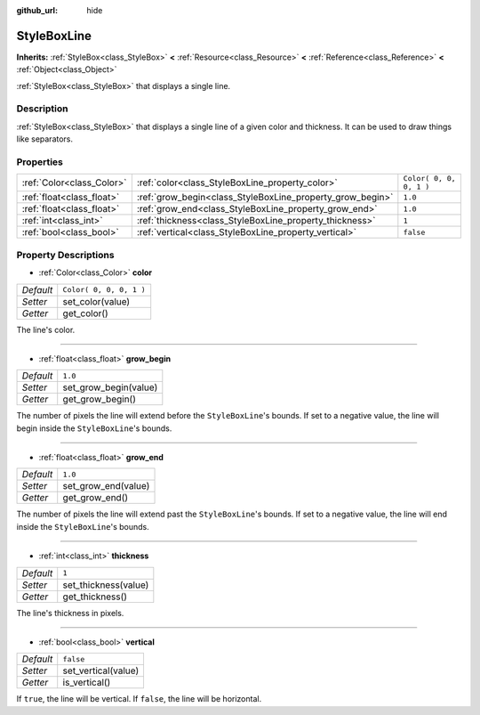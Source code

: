 :github_url: hide

.. DO NOT EDIT THIS FILE!!!
.. Generated automatically from Godot engine sources.
.. Generator: https://github.com/godotengine/godot/tree/3.5/doc/tools/make_rst.py.
.. XML source: https://github.com/godotengine/godot/tree/3.5/doc/classes/StyleBoxLine.xml.

.. _class_StyleBoxLine:

StyleBoxLine
============

**Inherits:** :ref:`StyleBox<class_StyleBox>` **<** :ref:`Resource<class_Resource>` **<** :ref:`Reference<class_Reference>` **<** :ref:`Object<class_Object>`

:ref:`StyleBox<class_StyleBox>` that displays a single line.

Description
-----------

:ref:`StyleBox<class_StyleBox>` that displays a single line of a given color and thickness. It can be used to draw things like separators.

Properties
----------

+---------------------------+-----------------------------------------------------------+-------------------------+
| :ref:`Color<class_Color>` | :ref:`color<class_StyleBoxLine_property_color>`           | ``Color( 0, 0, 0, 1 )`` |
+---------------------------+-----------------------------------------------------------+-------------------------+
| :ref:`float<class_float>` | :ref:`grow_begin<class_StyleBoxLine_property_grow_begin>` | ``1.0``                 |
+---------------------------+-----------------------------------------------------------+-------------------------+
| :ref:`float<class_float>` | :ref:`grow_end<class_StyleBoxLine_property_grow_end>`     | ``1.0``                 |
+---------------------------+-----------------------------------------------------------+-------------------------+
| :ref:`int<class_int>`     | :ref:`thickness<class_StyleBoxLine_property_thickness>`   | ``1``                   |
+---------------------------+-----------------------------------------------------------+-------------------------+
| :ref:`bool<class_bool>`   | :ref:`vertical<class_StyleBoxLine_property_vertical>`     | ``false``               |
+---------------------------+-----------------------------------------------------------+-------------------------+

Property Descriptions
---------------------

.. _class_StyleBoxLine_property_color:

- :ref:`Color<class_Color>` **color**

+-----------+-------------------------+
| *Default* | ``Color( 0, 0, 0, 1 )`` |
+-----------+-------------------------+
| *Setter*  | set_color(value)        |
+-----------+-------------------------+
| *Getter*  | get_color()             |
+-----------+-------------------------+

The line's color.

----

.. _class_StyleBoxLine_property_grow_begin:

- :ref:`float<class_float>` **grow_begin**

+-----------+-----------------------+
| *Default* | ``1.0``               |
+-----------+-----------------------+
| *Setter*  | set_grow_begin(value) |
+-----------+-----------------------+
| *Getter*  | get_grow_begin()      |
+-----------+-----------------------+

The number of pixels the line will extend before the ``StyleBoxLine``'s bounds. If set to a negative value, the line will begin inside the ``StyleBoxLine``'s bounds.

----

.. _class_StyleBoxLine_property_grow_end:

- :ref:`float<class_float>` **grow_end**

+-----------+---------------------+
| *Default* | ``1.0``             |
+-----------+---------------------+
| *Setter*  | set_grow_end(value) |
+-----------+---------------------+
| *Getter*  | get_grow_end()      |
+-----------+---------------------+

The number of pixels the line will extend past the ``StyleBoxLine``'s bounds. If set to a negative value, the line will end inside the ``StyleBoxLine``'s bounds.

----

.. _class_StyleBoxLine_property_thickness:

- :ref:`int<class_int>` **thickness**

+-----------+----------------------+
| *Default* | ``1``                |
+-----------+----------------------+
| *Setter*  | set_thickness(value) |
+-----------+----------------------+
| *Getter*  | get_thickness()      |
+-----------+----------------------+

The line's thickness in pixels.

----

.. _class_StyleBoxLine_property_vertical:

- :ref:`bool<class_bool>` **vertical**

+-----------+---------------------+
| *Default* | ``false``           |
+-----------+---------------------+
| *Setter*  | set_vertical(value) |
+-----------+---------------------+
| *Getter*  | is_vertical()       |
+-----------+---------------------+

If ``true``, the line will be vertical. If ``false``, the line will be horizontal.

.. |virtual| replace:: :abbr:`virtual (This method should typically be overridden by the user to have any effect.)`
.. |const| replace:: :abbr:`const (This method has no side effects. It doesn't modify any of the instance's member variables.)`
.. |vararg| replace:: :abbr:`vararg (This method accepts any number of arguments after the ones described here.)`
